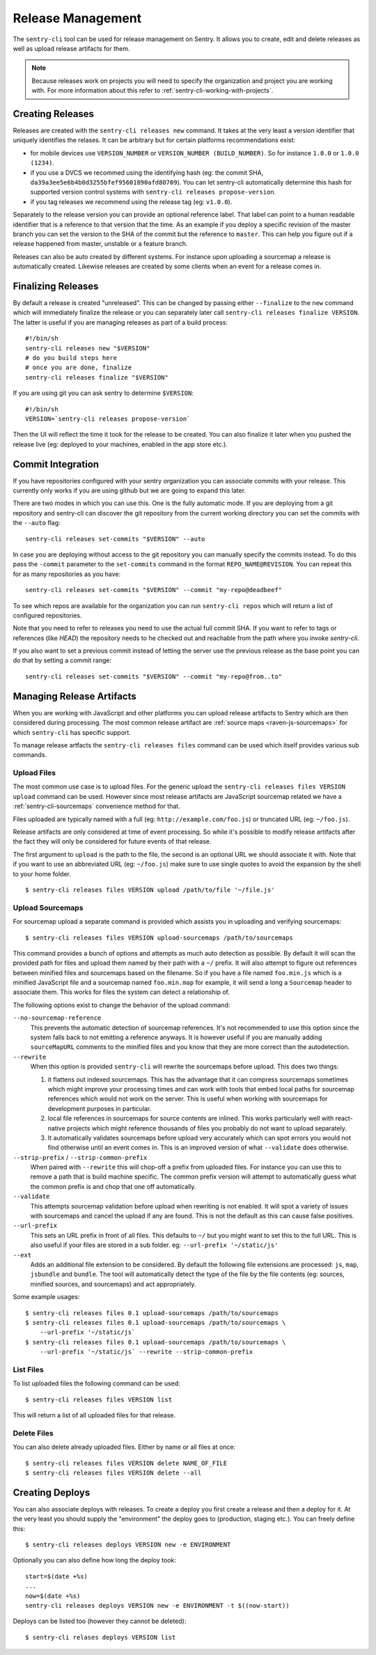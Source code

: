 .. _sentry-cli-release-management:

Release Management
==================

The ``sentry-cli`` tool can be used for release management on Sentry.  It
allows you to create, edit and delete releases as well as upload release
artifacts for them.

.. admonition:: Note

    Because releases work on projects you will need to specify the
    organization and project you are working with.  For more information
    about this refer to :ref:`sentry-cli-working-with-projects`.

Creating Releases
-----------------

Releases are created with the ``sentry-cli releases new`` command.  It
takes at the very least a version identifier that uniquely identifies the
relases.  It can be arbitrary but for certain platforms recommendations
exist:

*   for mobile devices use ``VERSION_NUMBER`` or ``VERSION_NUMBER
    (BUILD_NUMBER)``.  So for instance ``1.0.0`` or ``1.0.0 (1234)``.
*   if you use a DVCS we recommed using the identifying hash (eg: the
    commit SHA, ``da39a3ee5e6b4b0d3255bfef95601890afd80709``).  You can
    let sentry-cli automatically determine this hash for supported
    version control systems with ``sentry-cli releases propose-version``.
*   if you tag releases we recommend using the release tag (eg:
    ``v1.0.0``).

Separately to the release version you can provide an optional reference label.
That label can point to a human readable identifier that is a reference to
that version that the time.  As an example if you deploy a specific
revision of the master branch you can set the version to the SHA of the
commit but the reference to ``master``.  This can help you figure out if a
release happened from master, unstable or a feature branch.

Releases can also be auto created by different systems.  For instance upon
uploading a sourcemap a release is automatically created.  Likewise
releases are created by some clients when an event for a release comes in.

Finalizing Releases
-------------------

By default a release is created "unreleased".  This can be changed by
passing either ``--finalize`` to the ``new`` command which will
immediately finalize the release or you can separately later call
``sentry-cli releases finalize VERSION``.  The latter is useful if you are
managing releases as part of a build process::

    #!/bin/sh
    sentry-cli releases new "$VERSION"
    # do you build steps here
    # once you are done, finalize
    sentry-cli releases finalize "$VERSION"

If you are using git you can ask sentry to determine ``$VERSION``::

    #!/bin/sh
    VERSION=`sentry-cli releases propose-version`

Then the UI will reflect the time it took for the release to be created.
You can also finalize it later when you pushed the release live (eg:
deployed to your machines, enabled in the app store etc.).

.. _sentry-cli-commit-integration:

Commit Integration
------------------

If you have repositories configured with your sentry organization you can
associate commits with your release.  This currently only works if you are
using github but we are going to expand this later.

There are two modes in which you can use this.  One is the fully automatic
mode.  If you are deploying from a git repository and sentry-cli can
discover the git repository from the current working directory you can
set the commits with the ``--auto`` flag::

    sentry-cli releases set-commits "$VERSION" --auto

In case you are deploying without access to the git repository you can
manually specify the commits instead.  To do this pass the ``-commit``
parameter to the ``set-commits`` command in the format
``REPO_NAME@REVISION``.  You can repeat this for as many repositories as
you have::

    sentry-cli releases set-commits "$VERSION" --commit "my-repo@deadbeef"

To see which repos are available for the organization you can run
``sentry-cli repos`` which will return a list of configured repositories.

Note that you need to refer to releases you need to use the actual full
commit SHA.  If you want to refer to tags or references (like `HEAD`) the
repository needs to he checked out and reachable from the path where you
invoke `sentry-cli`.

If you also want to set a previous commit instead of letting the server
use the previous release as the base point you can do that by setting a
commit range::

    sentry-cli releases set-commits "$VERSION" --commit "my-repo@from..to"

Managing Release Artifacts
--------------------------

When you are working with JavaScript and other platforms you can upload
release artifacts to Sentry which are then considered during processing.
The most common release artifact are :ref:`source maps <raven-js-sourcemaps>`
for which ``sentry-cli`` has specific support.

To manage release artfacts the ``sentry-cli releases files`` command can
be used which itself provides various sub commands.

Upload Files
````````````

The most common use case is to upload files.  For the generic upload the
``sentry-cli releases files VERSION upload`` command can be used.  However
since most release artifacts are JavaScript sourcemap related we have a
:ref:`sentry-cli-sourcemaps` convenience method for that.

Files uploaded are typically named with a full (eg:
``http://example.com/foo.js``) or truncated URL (eg: ``~/foo.js``).

Release artifacts are only considered at time of event processing.  So
while it's possible to modify release artifacts after the fact they will
only be considered for future events of that release.

The first argument to ``upload`` is the path to the file, the second is an
optional URL we should associate it with.  Note that if you want to use an
abbreviated URL (eg: ``~/foo.js``) make sure to use single quotes to avoid
the expansion by the shell to your home folder.

::

    $ sentry-cli releases files VERSION upload /path/to/file '~/file.js'

.. _sentry-cli-sourcemaps:

Upload Sourcemaps
`````````````````

For sourcemap upload a separate command is provided which assists you in
uploading and verifying sourcemaps::

    $ sentry-cli releases files VERSION upload-sourcemaps /path/to/sourcemaps

This command provides a bunch of options and attempts as much auto
detection as possible.  By default it will scan the provided path for
files and upload them named by their path with a ``~/`` prefix.  It will
also attempt to figure out references between minified files and
sourcemaps based on the filename.  So if you have a file named
``foo.min.js`` which is a minified JavaScript file and a sourcemap named
``foo.min.map`` for example, it will send a long a ``Sourcemap`` header to
associate them.  This works for files the system can detect a relationship
of.

The following options exist to change the behavior of the upload command:

``--no-sourcemap-reference``
    This prevents the automatic detection of sourcemap references.  It's
    not recommended to use this option since the system falls back to not
    emitting a reference anyways.  It is however useful if you are
    manually adding ``sourceMapURL`` comments to the minified files and
    you know that they are more correct than the autodetection.

``--rewrite``
    When this option is provided ``sentry-cli`` will rewrite the
    sourcemaps before upload.  This does two things:

    1.  it flattens out indexed sourcemaps.  This has the advantage that
        it can compress sourcemaps sometimes which might improve your
        processing times and can work with tools that embed local paths
        for sourcemap references which would not work on the server.  This
        is useful when working with sourcemaps for development purposes in
        particular.
    2.  local file references in sourcemaps for source contents are
        inlined.  This works particularly well with react-native projects
        which might reference thousands of files you probably do not want
        to upload separately.
    3.  It automatically validates sourcemaps before upload very
        accurately which can spot errors you would not find otherwise
        until an event comes in.  This is an improved version of what
        ``--validate`` does otherwise.

``--strip-prefix`` / ``--strip-common-prefix``
    When paired with ``--rewrite`` this will chop-off a prefix from
    uploaded files.  For instance you can use this to remove a path that
    is build machine specific.  The common prefix version will attempt to
    automatically guess what the common prefix is and chop that one off
    automatically.

``--validate``
    This attempts sourcemap validation before upload when rewriting is not
    enabled.  It will spot a variety of issues with sourcemaps and cancel
    the upload if any are found.  This is not the default as this can
    cause false positives.

``--url-prefix``
    This sets an URL prefix in front of all files.  This defaults to
    ``~/`` but you might want to set this to the full URL.  This is also
    useful if your files are stored in a sub folder.  eg: ``--url-prefix
    '~/static/js'``

``--ext``
    Adds an additional file extension to be considered.  By default the
    following file extensions are processed: ``js``, ``map``, ``jsbundle``
    and ``bundle``.  The tool will automatically detect the type of the
    file by the file contents (eg: sources, minified sources, and
    sourcemaps) and act appropriately.

Some example usages::

    $ sentry-cli releases files 0.1 upload-sourcemaps /path/to/sourcemaps
    $ sentry-cli releases files 0.1 upload-sourcemaps /path/to/sourcemaps \
        --url-prefix '~/static/js`
    $ sentry-cli releases files 0.1 upload-sourcemaps /path/to/sourcemaps \
        --url-prefix '~/static/js` --rewrite --strip-common-prefix

List Files
``````````

To list uploaded files the following command can be used::

    $ sentry-cli releases files VERSION list

This will return a list of all uploaded files for that release.

Delete Files
````````````

You can also delete already uploaded files.  Either by name or all files
at once::

    $ sentry-cli releases files VERSION delete NAME_OF_FILE
    $ sentry-cli releases files VERSION delete --all

Creating Deploys
----------------

You can also associate deploys with releases.  To create a deploy you
first create a release and then a deploy for it.  At the very least you
should supply the "environment" the deploy goes to (production, staging
etc.).  You can freely define this::

    $ sentry-cli releases deploys VERSION new -e ENVIRONMENT

Optionally you can also define how long the deploy took::

    start=$(date +%s)
    ...
    now=$(date +%s)
    sentry-cli releases deploys VERSION new -e ENVIRONMENT -t $((now-start))

Deploys can be listed too (however they cannot be deleted)::

    $ sentry-cli relases deploys VERSION list
